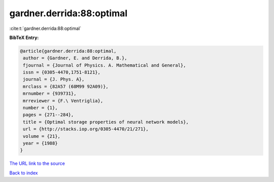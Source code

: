 gardner.derrida:88:optimal
==========================

:cite:t:`gardner.derrida:88:optimal`

**BibTeX Entry:**

.. code-block:: bibtex

   @article{gardner.derrida:88:optimal,
    author = {Gardner, E. and Derrida, B.},
    fjournal = {Journal of Physics. A. Mathematical and General},
    issn = {0305-4470,1751-8121},
    journal = {J. Phys. A},
    mrclass = {82A57 (68M99 92A09)},
    mrnumber = {939731},
    mrreviewer = {F.\ Ventriglia},
    number = {1},
    pages = {271--284},
    title = {Optimal storage properties of neural network models},
    url = {http://stacks.iop.org/0305-4470/21/271},
    volume = {21},
    year = {1988}
   }

`The URL link to the source <ttp://stacks.iop.org/0305-4470/21/271}>`__


`Back to index <../By-Cite-Keys.html>`__
